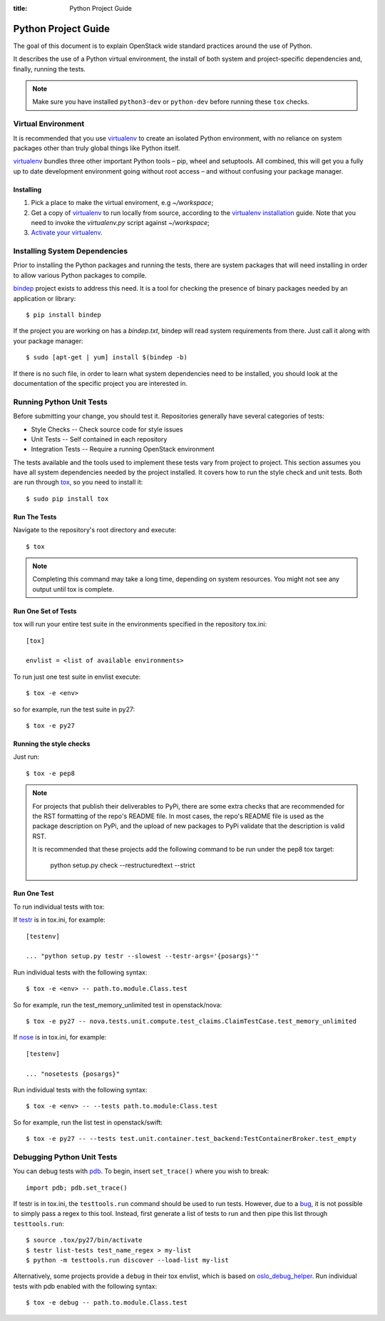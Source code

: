 :title: Python Project Guide

Python Project Guide
####################

The goal of this document is to explain OpenStack wide standard practices
around the use of Python.

It describes the use of a Python virtual environment, the install of both
system and project-specific dependencies and, finally, running the tests.

.. note::

   Make sure you have installed ``python3-dev`` or ``python-dev`` before running
   these ``tox`` checks.

Virtual Environment
===================

It is recommended that you use `virtualenv`_ to create an isolated Python
environment, with no reliance on system packages other than truly global
things like Python itself.

`virtualenv`_  bundles three other important Python tools – pip, wheel and
setuptools. All combined, this will get you a fully up to date development
environment going without root access – and without confusing your package
manager.

Installing
^^^^^^^^^^

#. Pick a place to make the virtual enviroment, e.g `~/workspace`;
#. Get a copy of `virtualenv`_ to run locally from source, according to the
   `virtualenv installation`_ guide. Note that you need to invoke the
   `virtualenv.py` script against `~/workspace`;
#. `Activate your virtualenv`_.

.. _`virtualenv`: https://virtualenv.pypa.io/en/latest/
.. _`virtualenv installation`: https://virtualenv.pypa.io/en/latest/installation.html
.. _`Activate your virtualenv`: https://virtualenv.pypa.io/en/latest/userguide.html#activate-script

Installing System Dependencies
==============================

Prior to installing the Python packages and running the tests, there are system
packages that will need installing in order to allow various Python packages
to compile.

`bindep`_ project exists to address this need. It is a tool for checking the
presence of binary packages needed by an application or library::

  $ pip install bindep

If the project you are working on has a `bindep.txt`, bindep will
read system requirements from there. Just call it along with your package
manager::

  $ sudo [apt-get | yum] install $(bindep -b)

If there is no such file, in order to learn what system dependencies need to be
installed, you should look at the documentation of the specific project you are
interested in.

.. _`bindep`: https://git.openstack.org/cgit/openstack-infra/bindep

Running Python Unit Tests
=========================

Before submitting your change, you should test it. Repositories generally have
several categories of tests:

* Style Checks -- Check source code for style issues
* Unit Tests --  Self contained in each repository
* Integration Tests -- Require a running OpenStack environment

The tests available and the tools used to implement these tests vary from
project to project. This section assumes you have all system dependencies
needed by the project installed. It covers how to run the style check and unit
tests. Both are run through `tox`_, so you need to install it::

  $ sudo pip install tox

.. _`tox`: https://tox.readthedocs.org/en/latest/

Run The Tests
^^^^^^^^^^^^^

Navigate to the repository's root directory and execute::

  $ tox

.. note::
  Completing this command may take a long time, depending on system resources.
  You might not see any output until tox is complete.

Run One Set of Tests
^^^^^^^^^^^^^^^^^^^^

tox will run your entire test suite in the environments specified in the
repository tox.ini::

  [tox]

  envlist = <list of available environments>

To run just one test suite in envlist execute::

  $ tox -e <env>

so for example, run the test suite in py27::

  $ tox -e py27

Running the style checks
^^^^^^^^^^^^^^^^^^^^^^^^^

Just run::

  $ tox -e pep8

.. note::

    For projects that publish their deliverables to PyPi, there are some extra
    checks that are recommended for the RST formatting of the repo's README
    file. In most cases, the repo's README file is used as the package
    description on PyPi, and the upload of new packages to PyPi validate that
    the description is valid RST.

    It is recommended that these projects add the following command to be run
    under the pep8 tox target:

        python setup.py check --restructuredtext --strict


Run One Test
^^^^^^^^^^^^

To run individual tests with tox:

If `testr`_ is in tox.ini, for example::

  [testenv]

  ... "python setup.py testr --slowest --testr-args='{posargs}'"

Run individual tests with the following syntax::

  $ tox -e <env> -- path.to.module.Class.test

So for example, run the test_memory_unlimited test in openstack/nova::

  $ tox -e py27 -- nova.tests.unit.compute.test_claims.ClaimTestCase.test_memory_unlimited

If `nose`_ is in tox.ini, for example::

  [testenv]

  ... "nosetests {posargs}"

Run individual tests with the following syntax::

  $ tox -e <env> -- --tests path.to.module:Class.test

So for example, run the list test in openstack/swift::

  $ tox -e py27 -- --tests test.unit.container.test_backend:TestContainerBroker.test_empty

.. _`testr`: https://wiki.openstack.org/wiki/Testr
.. _`nose`: https://nose.readthedocs.org/en/latest/

Debugging Python Unit Tests
===========================

You can debug tests with `pdb`_. To begin, insert ``set_trace()`` where you
wish to break::

  import pdb; pdb.set_trace()

If testr is in tox.ini, the ``testtools.run`` command should be used to run
tests. However, due to a `bug`_, it is not possible to simply pass a regex to
this tool. Instead, first generate a list of tests to run and then pipe this
list through ``testtools.run``::

  $ source .tox/py27/bin/activate
  $ testr list-tests test_name_regex > my-list
  $ python -m testtools.run discover --load-list my-list

Alternatively, some projects provide a ``debug`` in their tox envlist, which is
based on `oslo_debug_helper`_. Run individual tests with pdb enabled with the
following syntax::

  $ tox -e debug -- path.to.module.Class.test

.. TODO(stephenfin): How to debug nose tests?

.. _`pdb`: https://docs.python.org/3/library/pdb.html
.. _`bug`: https://bugs.launchpad.net/testrepository/+bug/902881
.. _`oslo_debug_helper`: https://docs.openstack.org/oslotest/latest/user/features.html
